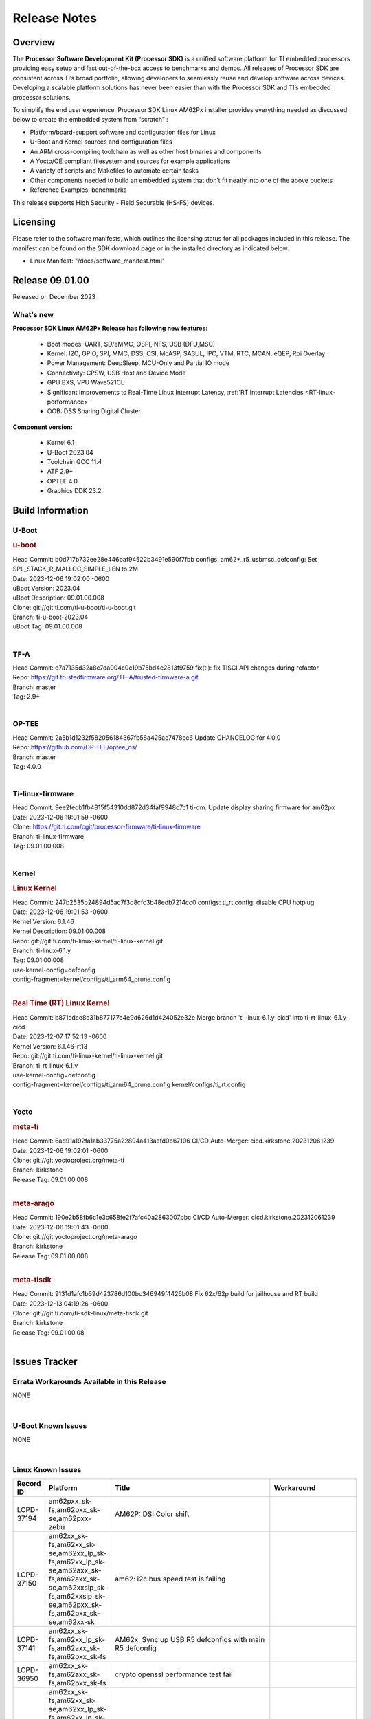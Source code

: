 .. _Release-note-label:

************************************
Release Notes
************************************

Overview
========

The **Processor Software Development Kit (Processor SDK)** is a unified software platform for TI embedded processors
providing easy setup and fast out-of-the-box access to benchmarks and demos.  All releases of Processor SDK are
consistent across TI’s broad portfolio, allowing developers to seamlessly reuse and develop software across devices.
Developing a scalable platform solutions has never been easier than with the Processor SDK and TI’s embedded processor
solutions.

To simplify the end user experience, Processor SDK Linux AM62Px installer provides everything needed as discussed below
to create the embedded system from “scratch” :

-  Platform/board-support software and configuration files for Linux
-  U-Boot and Kernel sources and configuration files
-  An ARM cross-compiling toolchain as well as other host binaries and components
-  A Yocto/OE compliant filesystem and sources for example applications
-  A variety of scripts and Makefiles to automate certain tasks
-  Other components needed to build an embedded system that don’t fit neatly into one of the above buckets
-  Reference Examples, benchmarks

This release supports High Security - Field Securable (HS-FS) devices.

Licensing
=========

Please refer to the software manifests, which outlines the licensing
status for all packages included in this release. The manifest can be
found on the SDK download page or in the installed directory as indicated below.

-  Linux Manifest:  "/docs/software_manifest.html"


Release 09.01.00
================

Released on December 2023

What's new
------------------

**Processor SDK Linux AM62Px Release has following new features:**

  - Boot modes: UART, SD/eMMC, OSPI, NFS, USB (DFU,MSC)
  - Kernel: I2C, GPIO, SPI, MMC, DSS, CSI, McASP, SA3UL, IPC, VTM, RTC, MCAN, eQEP, Rpi Overlay
  - Power Management: DeepSleep, MCU-Only and Partial IO mode
  - Connectivity: CPSW, USB Host and Device Mode
  - GPU BXS, VPU Wave521CL
  - Significant Improvements to Real-Time Linux Interrupt Latency, :ref:`RT Interrupt Latencies <RT-linux-performance>`
  - OOB: DSS Sharing Digital Cluster

**Component version:**

  - Kernel 6.1
  - U-Boot 2023.04
  - Toolchain GCC 11.4
  - ATF 2.9+
  - OPTEE 4.0
  - Graphics DDK 23.2

Build Information
=================

.. _u-boot-release-notes:

U-Boot
------------------

.. rubric:: u-boot
   :name: u-boot

| Head Commit: b0d717b732ee28e446baf94522b3491e590f7fbb configs: am62*_r5_usbmsc_defconfig: Set SPL_STACK_R_MALLOC_SIMPLE_LEN to 2M
| Date: 2023-12-06 19:02:00 -0600
| uBoot Version: 2023.04
| uBoot Description: 09.01.00.008
| Clone: git://git.ti.com/ti-u-boot/ti-u-boot.git
| Branch: ti-u-boot-2023.04
| uBoot Tag: 09.01.00.008
|

.. _tf-a-release-notes:

TF-A
------------------
| Head Commit: d7a7135d32a8c7da004c0c19b75bd4e2813f9759 fix(ti): fix TISCI API changes during refactor
| Repo: https://git.trustedfirmware.org/TF-A/trusted-firmware-a.git
| Branch: master
| Tag: 2.9+
|

.. _optee-release-notes:

OP-TEE
------------------
| Head Commit: 2a5b1d1232f582056184367fb58a425ac7478ec6 Update CHANGELOG for 4.0.0
| Repo: https://github.com/OP-TEE/optee_os/
| Branch: master
| Tag: 4.0.0
|

.. _ti-linux-fw-release-notes:

Ti-linux-firmware
------------------
| Head Commit: 9ee2fedb1fb4815f54310dd872d34faf9948c7c1 ti-dm: Update display sharing firmware for am62px
| Date: 2023-12-06 19:01:59 -0600
| Clone: https://git.ti.com/cgit/processor-firmware/ti-linux-firmware
| Branch: ti-linux-firmware
| Tag: 09.01.00.008
|

Kernel
------------------

.. rubric:: Linux Kernel
   :name: linux-kernel

| Head Commit: 247b2535b24894d5ac7f3d8cfc3b48edb7214cc0 configs: ti_rt.config: disable CPU hotplug
| Date: 2023-12-06 19:01:53 -0600
| Kernel Version: 6.1.46
| Kernel Description: 09.01.00.008

| Repo: git://git.ti.com/ti-linux-kernel/ti-linux-kernel.git
| Branch: ti-linux-6.1.y
| Tag: 09.01.00.008
| use-kernel-config=defconfig
| config-fragment=kernel/configs/ti_arm64_prune.config
|

.. rubric:: Real Time (RT) Linux Kernel
   :name: real-time-rt-linux-kernel

| Head Commit: b871cdee8c31b877177e4e9d626d1d424052e32e Merge branch 'ti-linux-6.1.y-cicd' into ti-rt-linux-6.1.y-cicd
| Date: 2023-12-07 17:52:13 -0600
| Kernel Version: 6.1.46-rt13

| Repo: git://git.ti.com/ti-linux-kernel/ti-linux-kernel.git
| Branch: ti-rt-linux-6.1.y
| use-kernel-config=defconfig
| config-fragment=kernel/configs/ti_arm64_prune.config kernel/configs/ti_rt.config
|

Yocto
------------------
.. rubric:: meta-ti
   :name: meta-ti

| Head Commit: 6ad91a192fa1ab33775a22894a413aefd0b67106 CI/CD Auto-Merger: cicd.kirkstone.202312061239
| Date: 2023-12-06 19:02:01 -0600

| Clone: git://git.yoctoproject.org/meta-ti
| Branch: kirkstone
| Release Tag: 09.01.00.008
|

.. rubric:: meta-arago
   :name: meta-arago

| Head Commit: 190e2b58fb6c1e3c658fe2f7afc40a2863007bbc CI/CD Auto-Merger: cicd.kirkstone.202312061239
| Date: 2023-12-06 19:01:43 -0600

| Clone: git://git.yoctoproject.org/meta-arago
| Branch: kirkstone
| Release Tag: 09.01.00.008
|

.. rubric:: meta-tisdk
   :name: meta-tisdk

| Head Commit: 9131d1afc1b69d423786d100bc346949f4426b08 Fix 62x/62p build for jailhouse and RT build
| Date: 2023-12-13 04:19:26 -0600

| Clone: git://git.ti.com/ti-sdk-linux/meta-tisdk.git
| Branch: kirkstone
| Release Tag: 09.01.00.08
|

Issues Tracker
==============

Errata Workarounds Available in this Release
------------------------------------------------
.. csv-table::
   :header: "Record ID", "Title", "Platform"
   :widths: 15, 30, 150

NONE

|

U-Boot Known Issues
------------------------
.. csv-table::
   :header: "Record ID", "Platform", "Title", "Workaround"
   :widths: 15, 30, 70, 30

NONE

|

Linux Known Issues
---------------------------
.. csv-table::
   :header: "Record ID", "Platform", "Title", "Workaround"
   :widths: 5, 10, 70, 35

   "LCPD-37194","am62pxx_sk-fs,am62pxx_sk-se,am62pxx-zebu","AM62P: DSI Color shift",""
   "LCPD-37150","am62xx_sk-fs,am62xx_sk-se,am62xx_lp_sk-fs,am62xx_lp_sk-se,am62axx_sk-fs,am62axx_sk-se,am62xxsip_sk-fs,am62xxsip_sk-se,am62pxx_sk-fs,am62pxx_sk-se,am62xx-sk","am62: i2c bus speed test is failing",""
   "LCPD-37141","am62xx_sk-fs,am62xx_lp_sk-fs,am62axx_sk-fs,am62pxx_sk-fs","AM62x: Sync up USB R5 defconfigs with main R5 defconfig",""
   "LCPD-36950","am62xx_sk-fs,am62axx_sk-fs,am62pxx_sk-fs","crypto openssl performance test fail",""
   "LCPD-36801","am62xx_sk-fs,am62xx_sk-se,am62xx_lp_sk-fs,am62xx_lp_sk-se,am62axx_sk-fs,am62axx_sk-se,am62xxsip_sk-fs,am62xxsip_sk-se,am62pxx_sk-fs,am62pxx_sk-se","USB-DFU boot test fail incorrect configuration",""

|

Issues found and closed on this release that may be applicable to prior releases
-----------------------------------------------------------------------------------
.. csv-table::
   :header: "Record ID", "Title", "Platform"
   :widths: 15, 70, 20

   "LCPD-37161","Boot: Add Crypto performance tests to 9.1 testsplan","am62pxx_sk-fs"
   "LCPD-37158","Boot: Add MMCSD performance tests to 9.1 testsplan","am62xx_sk-fs,am62xx_lp_sk-fs,am62axx_sk-fs,am62xxsip_sk-fs,am62pxx_sk-fs"
   "LCPD-37157","Add ARM performance benchmarks to 9.1 testplans","am62xx_sk-fs,am62xx_lp_sk-fs,am62axx_sk-fs,am62xxsip_sk-fs,am62pxx_sk-fs"
   "LCPD-37151","am62: am64: i2c set/get tests are failing","am62xx_sk-fs,am62xx_sk-se,am62xx_lp_sk-fs,am62xx_lp_sk-se,am62axx_sk-fs,am62axx_sk-se,am62xxsip_sk-fs,am62xxsip_sk-se,am62pxx_sk-fs,am62pxx_sk-se,am62xx-sk"
   "LCPD-37095","SDK: Linux: Add DD52 speed mode for MMC0","am62pxx_sk-fs,am62pxx_sk-se"
   "LCPD-37094","SDK: Linux: Enable HS400 speed mode for MMC0","am62pxx_sk-fs,am62pxx_sk-se"
   "LCPD-37046","SDK: Fix DMA drain buffer size","am62xx_sk-fs,beagleplay-gp,am62xx_lp_sk-fs,am62axx_sk-fs,am62xxsip_sk-fs,am62pxx_sk-fs"
   "LCPD-37029","AM62: Suspend / Resume Test Failure: 29000000.mailbox failed to suspend","am62xx_sk-fs,am62xx_sk-se,am62axx_sk-fs,am62pxx_sk-fs"
   "LCPD-36989","AM62P: eMMC HS400 fails","am62pxx_sk-fs"
   "LCPD-36984","AM62: USB driver does not configure USB0_PHY_CTRL_CORE _VOLTAGE","am62xx_sk-fs,am62xx_sk-se,beagleplay-gp,am62xx_lp_sk-fs,am62xx_lp_sk-se,am62axx_sk-fs,am62axx_sk-se,am62xxsip_sk-fs,am62xxsip_sk-se,am62pxx_sk-fs,am62pxx_sk-se,am62lxx_evm-fs,am62lxx_evm-se"
   "LCPD-36944","AM62P: OSPI tests fails ","am62pxx_sk-fs"
   "LCPD-36943","AM62P: eMMC boot fails","am62pxx_sk-fs"
   "LCPD-36942","AM62P: CPUFreq unit test fail","am62pxx_sk-fs"
   "LCPD-36847","doc: ltp-ddt documentation is not upto date","am64xx-hsevm,am62xx_sk-fs,am62axx_sk-fs,am62pxx_sk-fs,am68_sk-fs,am69_sk-fs,j721e-idk-gw,j721s2-evm,j7200-evm,j784s4-evm"
   "LCPD-36764","CSI: Wrong pixelformat in saved frames for YUYV","am62xx_sk-fs,am62xx_sk-se,beagleplay-gp,am62xx_lp_sk-fs,am62xx_lp_sk-se,am62axx_sk-fs,am62axx_sk-se,am62xxsip_sk-fs,am62xxsip_sk-se,am62pxx_sk-fs,am62pxx_sk-se"
   "LCPD-36588","eMMC boot fails after flashing via USB DFU","am62pxx_sk-fs"

|

Linux SDK known issues
----------------------
.. csv-table::
    :header: "Record ID", "Title", "Platform"
    :widths: 15, 70, 20

    "LCPD-37207","Docker is disabled in RT Linux","am64xx-hssk, am62xx_lp_sk-fs, am62xxsip_sk-fs, am62pxx_sk-fs"
    "SITSW-3462","Jailhouse: Ivshmem-net driver throws errors while loading jailhouse","am62xx-sk, am62p-sk"

|

